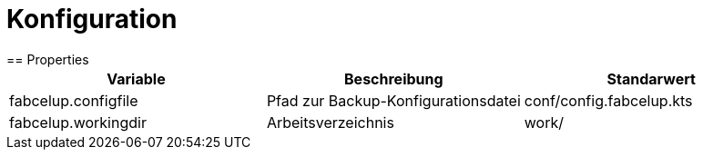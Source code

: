 = Konfiguration
== Properties

|===
|Variable |Beschreibung | Standarwert

|fabcelup.configfile
|Pfad zur Backup-Konfigurationsdatei
|conf/config.fabcelup.kts

|fabcelup.workingdir
|Arbeitsverzeichnis
|work/
|===
